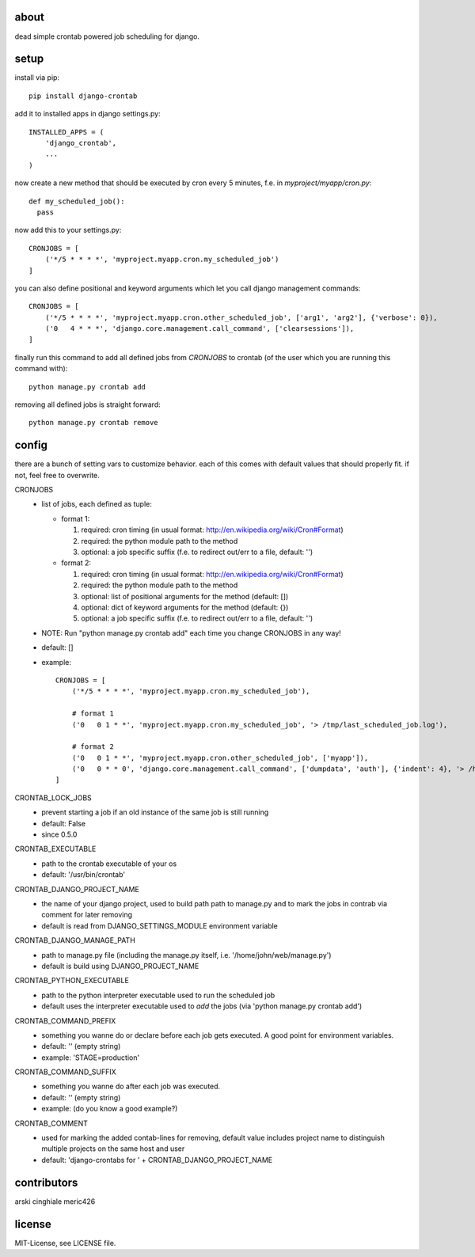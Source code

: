 about
=====

dead simple crontab powered job scheduling for django.

setup
=====
install via pip::

    pip install django-crontab

add it to installed apps in django settings.py::

    INSTALLED_APPS = (
        'django_crontab',
        ...
    )

now create a new method that should be executed by cron every 5 minutes, f.e. in `myproject/myapp/cron.py`::

    def my_scheduled_job():
      pass

now add this to your settings.py::

    CRONJOBS = [
        ('*/5 * * * *', 'myproject.myapp.cron.my_scheduled_job')
    ]

you can also define positional and keyword arguments which let you call django management commands::

    CRONJOBS = [
        ('*/5 * * * *', 'myproject.myapp.cron.other_scheduled_job', ['arg1', 'arg2'], {'verbose': 0}),
        ('0   4 * * *', 'django.core.management.call_command', ['clearsessions']),
    ]

finally run this command to add all defined jobs from `CRONJOBS` to crontab (of the user which you are running this command with)::

    python manage.py crontab add

removing all defined jobs is straight forward::

    python manage.py crontab remove

config
======
there are a bunch of setting vars to customize behavior. each of this comes with default values that should properly fit. if not, feel free to overwrite.

CRONJOBS
  - list of jobs, each defined as tuple:

    - format 1:

      1. required: cron timing (in usual format: http://en.wikipedia.org/wiki/Cron#Format)
      2. required: the python module path to the method
      3. optional: a job specific suffix (f.e. to redirect out/err to a file, default: '')

    - format 2:

      1. required: cron timing (in usual format: http://en.wikipedia.org/wiki/Cron#Format)
      2. required: the python module path to the method
      3. optional: list of positional arguments for the method (default: [])
      4. optional: dict of keyword arguments for the method (default: {})
      5. optional: a job specific suffix (f.e. to redirect out/err to a file, default: '')

  - NOTE: Run "python manage.py crontab add" each time you change CRONJOBS in any way!
  - default: []
  - example::

        CRONJOBS = [
            ('*/5 * * * *', 'myproject.myapp.cron.my_scheduled_job'),

            # format 1
            ('0   0 1 * *', 'myproject.myapp.cron.my_scheduled_job', '> /tmp/last_scheduled_job.log'),

            # format 2
            ('0   0 1 * *', 'myproject.myapp.cron.other_scheduled_job', ['myapp']),
            ('0   0 * * 0', 'django.core.management.call_command', ['dumpdata', 'auth'], {'indent': 4}, '> /home/john/backups/last_sunday_auth_backup.json'),
        ]

CRONTAB_LOCK_JOBS
  - prevent starting a job if an old instance of the same job is still running
  - default: False
  - since 0.5.0

CRONTAB_EXECUTABLE
  - path to the crontab executable of your os
  - default: '/usr/bin/crontab'

CRONTAB_DJANGO_PROJECT_NAME
  - the name of your django project, used to build path path to manage.py and to mark the jobs in contrab via comment for later removing
  - default is read from DJANGO_SETTINGS_MODULE environment variable

CRONTAB_DJANGO_MANAGE_PATH
  - path to manage.py file (including the manage.py itself, i.e. '/home/john/web/manage.py')
  - default is build using DJANGO_PROJECT_NAME

CRONTAB_PYTHON_EXECUTABLE
  - path to the python interpreter executable used to run the scheduled job
  - default uses the interpreter executable used to `add` the jobs (via 'python manage.py crontab add')

CRONTAB_COMMAND_PREFIX
  - something you wanne do or declare before each job gets executed. A good point for environment variables.
  - default: '' (empty string)
  - example: 'STAGE=production'

CRONTAB_COMMAND_SUFFIX
  - something you wanne do after each job was executed.
  - default: '' (empty string)
  - example: (do you know a good example?)

CRONTAB_COMMENT
  - used for marking the added contab-lines for removing, default value includes project name to distinguish multiple projects on the same host and user
  - default: 'django-crontabs for ' + CRONTAB_DJANGO_PROJECT_NAME

contributors
=======
arski cinghiale meric426

license
=======
MIT-License, see LICENSE file.
